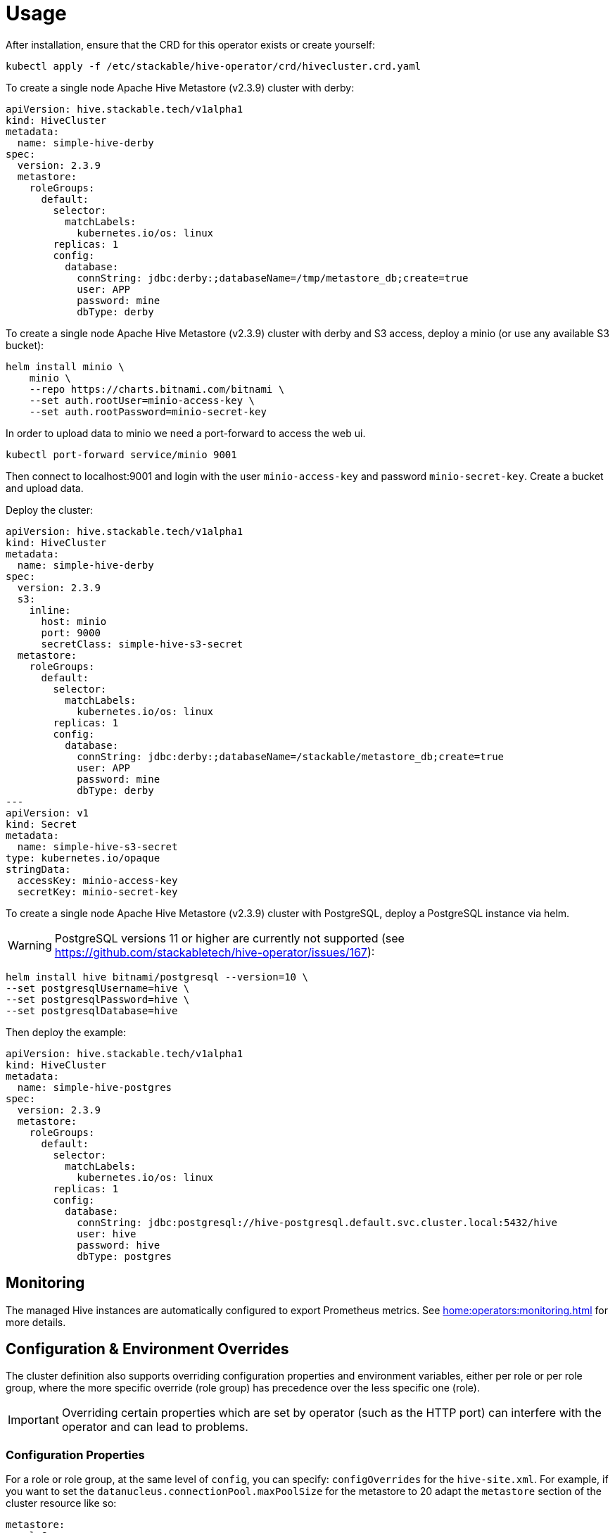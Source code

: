 = Usage

After installation, ensure that the CRD for this operator exists or create yourself:
[source]
----
kubectl apply -f /etc/stackable/hive-operator/crd/hivecluster.crd.yaml
----
To create a single node Apache Hive Metastore (v2.3.9) cluster with derby:

[source,yaml]
----
apiVersion: hive.stackable.tech/v1alpha1
kind: HiveCluster
metadata:
  name: simple-hive-derby
spec:
  version: 2.3.9
  metastore:
    roleGroups:
      default:
        selector:
          matchLabels:
            kubernetes.io/os: linux
        replicas: 1
        config:
          database:
            connString: jdbc:derby:;databaseName=/tmp/metastore_db;create=true
            user: APP
            password: mine
            dbType: derby
----

To create a single node Apache Hive Metastore (v2.3.9) cluster with derby and S3 access, deploy a minio (or use any available S3 bucket):
[source,bash]
----
helm install minio \
    minio \
    --repo https://charts.bitnami.com/bitnami \
    --set auth.rootUser=minio-access-key \
    --set auth.rootPassword=minio-secret-key
----

In order to upload data to minio we need a port-forward to access the web ui.
[source,bash]
----
kubectl port-forward service/minio 9001
----
Then connect to localhost:9001 and login with the user `minio-access-key` and password `minio-secret-key`. Create a bucket and upload data.

Deploy the cluster:

[source,yaml]
----
apiVersion: hive.stackable.tech/v1alpha1
kind: HiveCluster
metadata:
  name: simple-hive-derby
spec:
  version: 2.3.9
  s3:
    inline:
      host: minio
      port: 9000
      secretClass: simple-hive-s3-secret
  metastore:
    roleGroups:
      default:
        selector:
          matchLabels:
            kubernetes.io/os: linux
        replicas: 1
        config:
          database:
            connString: jdbc:derby:;databaseName=/stackable/metastore_db;create=true
            user: APP
            password: mine
            dbType: derby
---
apiVersion: v1
kind: Secret
metadata:
  name: simple-hive-s3-secret
type: kubernetes.io/opaque
stringData:
  accessKey: minio-access-key
  secretKey: minio-secret-key
----

To create a single node Apache Hive Metastore (v2.3.9) cluster with PostgreSQL, deploy a PostgreSQL instance via helm.

WARNING: PostgreSQL versions 11 or higher are currently not supported (see https://github.com/stackabletech/hive-operator/issues/167):

[source]
----
helm install hive bitnami/postgresql --version=10 \
--set postgresqlUsername=hive \
--set postgresqlPassword=hive \
--set postgresqlDatabase=hive
----

Then deploy the example:

[source,yaml]
----
apiVersion: hive.stackable.tech/v1alpha1
kind: HiveCluster
metadata:
  name: simple-hive-postgres
spec:
  version: 2.3.9
  metastore:
    roleGroups:
      default:
        selector:
          matchLabels:
            kubernetes.io/os: linux
        replicas: 1
        config:
          database:
            connString: jdbc:postgresql://hive-postgresql.default.svc.cluster.local:5432/hive
            user: hive
            password: hive
            dbType: postgres
----

== Monitoring

The managed Hive instances are automatically configured to export Prometheus metrics. See
xref:home:operators:monitoring.adoc[] for more details.

== Configuration & Environment Overrides

The cluster definition also supports overriding configuration properties and environment variables, either per role or per role group, where the more specific override (role group) has precedence over the less specific one (role).

IMPORTANT: Overriding certain properties which are set by operator (such as the HTTP port) can interfere with the operator and can lead to problems.

=== Configuration Properties

For a role or role group, at the same level of `config`, you can specify: `configOverrides` for the `hive-site.xml`. For example, if you want to set the `datanucleus.connectionPool.maxPoolSize` for the metastore to 20 adapt the `metastore` section of the cluster resource like so:

[source,yaml]
----
metastore:
  roleGroups:
    default:
      config: [...]
      configOverrides:
        hive-site.xml:
          datanucleus.connectionPool.maxPoolSize: "20"
      replicas: 1
----

Just as for the `config`, it is possible to specify this at role level as well:

[source,yaml]
----
metastore:
  configOverrides:
    hive-site.xml:
      datanucleus.connectionPool.maxPoolSize: "20"
  roleGroups:
    default:
      config: [...]
      replicas: 1
----

All override property values must be strings. The properties will be formatted and escaped correctly into the XML file.

For a full list of configuration options we refer to the Hive https://cwiki.apache.org/confluence/display/hive/configuration+properties[Configuration Reference].

=== Environment Variables

In a similar fashion, environment variables can be (over)written. For example per role group:

[source,yaml]
----
routers:
  roleGroups:
    default:
      config: {}
      envOverrides:
        MY_ENV_VAR: "MY_VALUE"
      replicas: 1
----

or per role:

[source,yaml]
----
routers:
  envOverrides:
    MY_ENV_VAR: "MY_VALUE"
  roleGroups:
    default:
      config: {}
      replicas: 1
----

// cliOverrides don't make sense for this operator, so the feature is omitted for now

